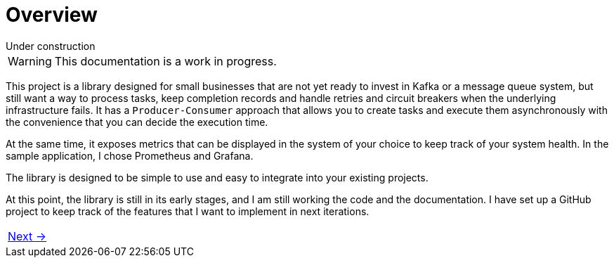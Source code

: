 = Overview
:linkcss:
:stylesdir: https://pcistudio.github.io/task-processor/_/css/
:stylesheet: site.css

.Under construction
****
WARNING: This documentation is a work in progress.
****

This project is a library designed for small businesses that are not yet ready to invest in Kafka or a message queue system, but still want a way to process tasks, keep completion records and handle retries and circuit breakers when the underlying infrastructure fails. It has a `Producer-Consumer` approach that allows you to create tasks and execute them asynchronously with the convenience that you can decide the execution time.

At the same time, it exposes metrics that can be displayed in the system of your choice to keep track of your system health. In the sample application, I chose Prometheus and Grafana.

The library is designed to be simple to use and easy to integrate into your existing projects.

At this point, the library is still in its early stages, and I am still working  the code and the documentation. I have set up a GitHub project to keep track of the features that I want to implement in next iterations.



[cols=">"]
|===
| xref:ROOT:getting-started.adoc[Next →]
|===